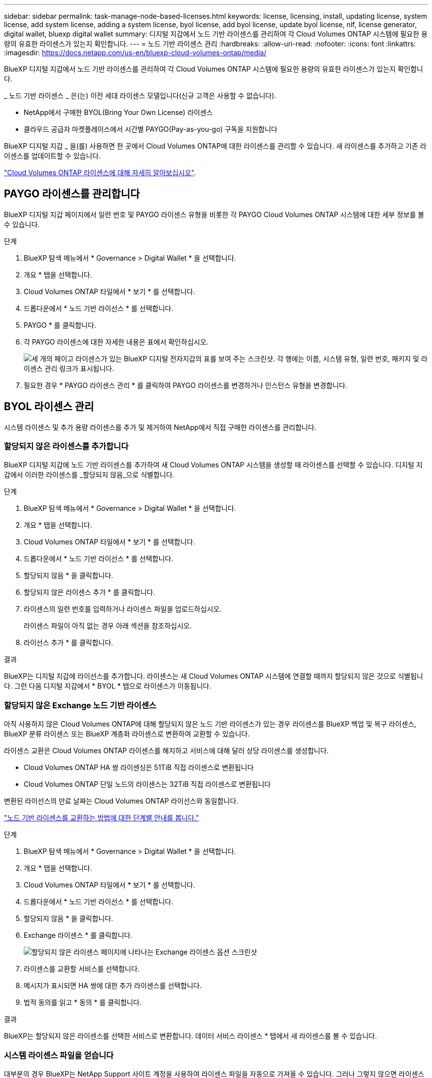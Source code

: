 ---
sidebar: sidebar 
permalink: task-manage-node-based-licenses.html 
keywords: license, licensing, install, updating license, system license, add system license, adding a system license, byol license, add byol license, update byol license, nlf, license generator, digital wallet, bluexp digital wallet 
summary: 디지털 지갑에서 노드 기반 라이센스를 관리하여 각 Cloud Volumes ONTAP 시스템에 필요한 용량의 유효한 라이센스가 있는지 확인합니다. 
---
= 노드 기반 라이센스 관리
:hardbreaks:
:allow-uri-read: 
:nofooter: 
:icons: font
:linkattrs: 
:imagesdir: https://docs.netapp.com/us-en/bluexp-cloud-volumes-ontap/media/


[role="lead lead"]
BlueXP 디지털 지갑에서 노드 기반 라이센스를 관리하여 각 Cloud Volumes ONTAP 시스템에 필요한 용량의 유효한 라이센스가 있는지 확인합니다.

_ 노드 기반 라이센스 _ 은(는) 이전 세대 라이센스 모델입니다(신규 고객은 사용할 수 없습니다).

* NetApp에서 구매한 BYOL(Bring Your Own License) 라이센스
* 클라우드 공급자 마켓플레이스에서 시간별 PAYGO(Pay-as-you-go) 구독을 지원합니다


BlueXP 디지털 지갑 _ 을(를) 사용하면 한 곳에서 Cloud Volumes ONTAP에 대한 라이센스를 관리할 수 있습니다. 새 라이센스를 추가하고 기존 라이센스를 업데이트할 수 있습니다.

https://docs.netapp.com/us-en/bluexp-cloud-volumes-ontap/concept-licensing.html["Cloud Volumes ONTAP 라이센스에 대해 자세히 알아보십시오"].



== PAYGO 라이센스를 관리합니다

BlueXP 디지털 지갑 페이지에서 일련 번호 및 PAYGO 라이센스 유형을 비롯한 각 PAYGO Cloud Volumes ONTAP 시스템에 대한 세부 정보를 볼 수 있습니다.

.단계
. BlueXP 탐색 메뉴에서 * Governance > Digital Wallet * 을 선택합니다.
. 개요 * 탭을 선택합니다.
. Cloud Volumes ONTAP 타일에서 * 보기 * 를 선택합니다.
. 드롭다운에서 * 노드 기반 라이선스 * 를 선택합니다.
. PAYGO * 를 클릭합니다.
. 각 PAYGO 라이센스에 대한 자세한 내용은 표에서 확인하십시오.
+
image:screenshot_paygo_licenses.png["세 개의 페이고 라이센스가 있는 BlueXP 디지털 전자지갑의 표를 보여 주는 스크린샷. 각 행에는 이름, 시스템 유형, 일련 번호, 패키지 및 라이센스 관리 링크가 표시됩니다."]

. 필요한 경우 * PAYGO 라이센스 관리 * 를 클릭하여 PAYGO 라이센스를 변경하거나 인스턴스 유형을 변경합니다.




== BYOL 라이센스 관리

시스템 라이센스 및 추가 용량 라이센스를 추가 및 제거하여 NetApp에서 직접 구매한 라이센스를 관리합니다.



=== 할당되지 않은 라이센스를 추가합니다

BlueXP 디지털 지갑에 노드 기반 라이센스를 추가하여 새 Cloud Volumes ONTAP 시스템을 생성할 때 라이센스를 선택할 수 있습니다. 디지털 지갑에서 이러한 라이센스를 _할당되지 않음_으로 식별합니다.

.단계
. BlueXP 탐색 메뉴에서 * Governance > Digital Wallet * 을 선택합니다.
. 개요 * 탭을 선택합니다.
. Cloud Volumes ONTAP 타일에서 * 보기 * 를 선택합니다.
. 드롭다운에서 * 노드 기반 라이선스 * 를 선택합니다.
. 할당되지 않음 * 을 클릭합니다.
. 할당되지 않은 라이센스 추가 * 를 클릭합니다.
. 라이센스의 일련 번호를 입력하거나 라이센스 파일을 업로드하십시오.
+
라이센스 파일이 아직 없는 경우 아래 섹션을 참조하십시오.

. 라이선스 추가 * 를 클릭합니다.


.결과
BlueXP는 디지털 지갑에 라이선스를 추가합니다. 라이센스는 새 Cloud Volumes ONTAP 시스템에 연결할 때까지 할당되지 않은 것으로 식별됩니다. 그런 다음 디지털 지갑에서 * BYOL * 탭으로 라이센스가 이동됩니다.



=== 할당되지 않은 Exchange 노드 기반 라이센스

아직 사용하지 않은 Cloud Volumes ONTAP에 대해 할당되지 않은 노드 기반 라이센스가 있는 경우 라이센스를 BlueXP 백업 및 복구 라이센스, BlueXP 분류 라이센스 또는 BlueXP 계층화 라이센스로 변환하여 교환할 수 있습니다.

라이센스 교환은 Cloud Volumes ONTAP 라이센스를 해지하고 서비스에 대해 달러 상당 라이센스를 생성합니다.

* Cloud Volumes ONTAP HA 쌍 라이센싱은 51TiB 직접 라이센스로 변환됩니다
* Cloud Volumes ONTAP 단일 노드의 라이센스는 32TiB 직접 라이센스로 변환됩니다


변환된 라이선스의 만료 날짜는 Cloud Volumes ONTAP 라이선스와 동일합니다.

link:https://mydemo.netapp.com/player/?demoId=c96ef113-c338-4e44-9bda-81a8d252de63&showGuide=true&showGuidesToolbar=true&showHotspots=true&source=app["노드 기반 라이센스를 교환하는 방법에 대한 단계별 안내를 봅니다."^]

.단계
. BlueXP 탐색 메뉴에서 * Governance > Digital Wallet * 을 선택합니다.
. 개요 * 탭을 선택합니다.
. Cloud Volumes ONTAP 타일에서 * 보기 * 를 선택합니다.
. 드롭다운에서 * 노드 기반 라이선스 * 를 선택합니다.
. 할당되지 않음 * 을 클릭합니다.
. Exchange 라이센스 * 를 클릭합니다.
+
image:screenshot-exchange-license.png["할당되지 않은 라이센스 페이지에 나타나는 Exchange 라이센스 옵션 스크린샷"]

. 라이센스를 교환할 서비스를 선택합니다.
. 메시지가 표시되면 HA 쌍에 대한 추가 라이센스를 선택합니다.
. 법적 동의를 읽고 * 동의 * 를 클릭합니다.


.결과
BlueXP는 할당되지 않은 라이센스를 선택한 서비스로 변환합니다. 데이터 서비스 라이센스 * 탭에서 새 라이센스를 볼 수 있습니다.



=== 시스템 라이센스 파일을 얻습니다

대부분의 경우 BlueXP는 NetApp Support 사이트 계정을 사용하여 라이센스 파일을 자동으로 가져올 수 있습니다. 그러나 그렇지 않으면 라이센스 파일을 수동으로 업로드해야 합니다. 라이센스 파일이 없는 경우 netapp.com 에서 얻을 수 있습니다.

.단계
. 로 이동합니다 https://register.netapp.com/register/getlicensefile["NetApp 라이센스 파일 생성기"^] 를 입력하고 NetApp Support 사이트 자격 증명을 사용하여 로그인합니다.
. 비밀번호를 입력하고 제품을 선택한 다음 일련 번호를 입력하고 개인정보 보호정책을 읽고 동의했는지 확인한 다음 * 제출 * 을 클릭합니다.
+
* 예 *

+
image:screenshot-license-generator.png["스크린샷: 사용 가능한 제품군이 포함된 NetApp License Generator 웹 페이지의 예를 보여 줍니다."]

. 이메일 또는 직접 다운로드를 통해 serialnumber.nlf JSON 파일을 수신할지 여부를 선택합니다.




=== 시스템 라이센스를 업데이트합니다

NetApp 담당자에게 연락하여 BYOL 구독을 갱신하면, BlueXP는 NetApp에서 새로운 라이센스를 자동으로 얻어 Cloud Volumes ONTAP 시스템에 설치합니다.

보안 인터넷 연결을 통해 BlueXP에서 라이센스 파일에 액세스할 수 없는 경우 직접 파일을 얻은 다음 파일을 BlueXP에 수동으로 업로드할 수 있습니다.

.단계
. BlueXP 탐색 메뉴에서 * Governance > Digital Wallet * 을 선택합니다.
. 개요 * 탭을 선택합니다.
. Cloud Volumes ONTAP 타일에서 * 보기 * 를 선택합니다.
. 드롭다운에서 * 노드 기반 라이선스 * 를 선택합니다.
. BYOL * 탭에서 Cloud Volumes ONTAP 시스템의 세부 정보를 확장합니다.
. 시스템 라이센스 옆에 있는 작업 메뉴를 클릭하고 * 라이센스 업데이트 * 를 선택합니다.
. 라이센스 파일(또는 HA 쌍이 있는 경우 파일)을 업로드합니다.
. Update License * 를 클릭합니다.


.결과
BlueXP는 Cloud Volumes ONTAP 시스템의 라이센스를 업데이트합니다.



=== 추가 용량 라이센스 관리

Cloud Volumes ONTAP BYOL 시스템용 추가 용량 라이센스를 구입하여 368TiB 이상의 용량을 BYOL 시스템 라이센스와 함께 할당할 수 있습니다. 예를 들어, 라이센스 용량을 하나 더 구매하여 Cloud Volumes ONTAP에 최대 736TiB의 용량을 할당할 수 있습니다. 또는 최대 1.4PiB까지 추가 용량 라이센스를 3개 구매할 수 있습니다.

단일 노드 시스템 또는 HA 쌍에 대해 구매할 수 있는 라이센스 수는 무제한입니다.



==== 용량 라이센스 추가

BlueXP의 오른쪽 하단에 있는 채팅 아이콘을 통해 문의하여 추가 용량 라이센스를 구입하십시오. 라이센스를 구입한 후 Cloud Volumes ONTAP 시스템에 적용할 수 있습니다.

.단계
. BlueXP 탐색 메뉴에서 * Governance > Digital Wallet * 을 선택합니다.
. 개요 * 탭을 선택합니다.
. Cloud Volumes ONTAP 타일에서 * 보기 * 를 선택합니다.
. 드롭다운에서 * 노드 기반 라이선스 * 를 선택합니다.
. BYOL * 탭에서 Cloud Volumes ONTAP 시스템의 세부 정보를 확장합니다.
. 용량 라이센스 추가 * 를 클릭합니다.
. 일련 번호를 입력하거나 라이센스 파일(또는 HA 쌍이 있는 경우 파일)을 업로드합니다.
. 용량 라이센스 추가 * 를 클릭합니다.




==== 용량 라이센스를 업데이트합니다

추가 용량 라이센스 기간을 연장한 경우 BlueXP에서 라이센스를 업데이트해야 합니다.

.단계
. BlueXP 탐색 메뉴에서 * Governance > Digital Wallet * 을 선택합니다.
. 개요 * 탭을 선택합니다.
. Cloud Volumes ONTAP 타일에서 * 보기 * 를 선택합니다.
. 드롭다운에서 * 노드 기반 라이선스 * 를 선택합니다.
. BYOL * 탭에서 Cloud Volumes ONTAP 시스템의 세부 정보를 확장합니다.
. 용량 라이센스 옆에 있는 작업 메뉴를 클릭하고 * 라이센스 업데이트 * 를 선택합니다.
. 라이센스 파일(또는 HA 쌍이 있는 경우 파일)을 업로드합니다.
. Update License * 를 클릭합니다.




==== 용량 라이센스를 제거합니다

추가 용량 라이센스가 만료되어 더 이상 사용되지 않는 경우 언제든지 라이센스를 제거할 수 있습니다.

.단계
. BlueXP 탐색 메뉴에서 * Governance > Digital Wallet * 을 선택합니다.
. 개요 * 탭을 선택합니다.
. Cloud Volumes ONTAP 타일에서 * 보기 * 를 선택합니다.
. 드롭다운에서 * 노드 기반 라이선스 * 를 선택합니다.
. BYOL * 탭에서 Cloud Volumes ONTAP 시스템의 세부 정보를 확장합니다.
. 용량 라이센스 옆에 있는 작업 메뉴를 클릭하고 * 라이센스 제거 * 를 선택합니다.
. 제거 * 를 클릭합니다.




=== Eval 라이센스를 BYOL로 변환합니다

평가판 라이센스는 30일간 사용할 수 있습니다. 현재 위치 업그레이드에 대한 평가 라이센스 위에 새로운 BYOL 라이센스를 적용할 수 있습니다.

평가판 라이센스를 BYOL로 변환하면 BlueXP가 Cloud Volumes ONTAP 시스템을 다시 시작합니다.

* 단일 노드 시스템의 경우 재시작 시 재부팅 프로세스 중에 I/O가 중단됩니다.
* HA 쌍의 경우, 재시작은 테이크오버 및 반환을 시작하여 클라이언트에 계속 I/O를 제공합니다.


.단계
. BlueXP 탐색 메뉴에서 * Governance > Digital Wallet * 을 선택합니다.
. 개요 * 탭을 선택합니다.
. Cloud Volumes ONTAP 타일에서 * 보기 * 를 선택합니다.
. 드롭다운에서 * 노드 기반 라이선스 * 를 선택합니다.
. Eval * 을 클릭합니다.
. 표에서 Cloud Volumes ONTAP 시스템용 BYOL 라이센스 * 로 변환 을 클릭합니다.
. 일련 번호를 입력하거나 라이센스 파일을 업로드하십시오.
. 사용권 변환 * 을 클릭합니다.


.결과
BlueXP가 변환 프로세스를 시작합니다. 이 프로세스의 일부로 Cloud Volumes ONTAP가 자동으로 다시 시작됩니다. 백업하는 경우 라이센스 정보에 새 라이센스가 반영됩니다.



== PAYGO와 BYOL 간 변경

시스템을 PAYGO by-node 라이센싱에서 BYOL by-node 라이센싱으로 변환하는 것은 지원되지 않으며 그 반대의 경우도 마찬가지입니다. 사용한 만큼만 지불하는 가입과 BYOL 가입형 간에 전환하려면 새 시스템을 구축하고 기존 시스템에서 새 시스템으로 데이터를 복제해야 합니다.

.단계
. 새 Cloud Volumes ONTAP 작업 환경을 만듭니다.
. 복제해야 하는 각 볼륨에 대해 시스템 간에 일회성 데이터 복제를 설정합니다.
+
https://docs.netapp.com/us-en/bluexp-replication/task-replicating-data.html["시스템 간에 데이터를 복제하는 방법에 대해 알아보십시오"^]

. 원래 작업 환경을 삭제하여 더 이상 필요하지 않은 Cloud Volumes ONTAP 시스템을 종료합니다.
+
https://docs.netapp.com/us-en/bluexp-cloud-volumes-ontap/task-deleting-working-env.html["Cloud Volumes ONTAP 작업 환경을 삭제하는 방법에 대해 알아봅니다"].



.관련 링크
링크: link:concept-licensing.html#end-of-availability-of-node-based-licenses["노드 기반 라이센스의 공급 중지"] link:task-convert-node-capacity.html["노드 기반 라이센스를 용량 기반으로 변환"]
